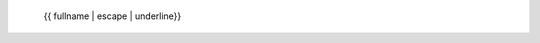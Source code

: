   {{ fullname | escape | underline}}
  
  .. currentmodule:: {{ module }}
  
  .. autoclass:: {{ objname }}
     :members:
     :show-inheritance:
     :inherited-members:
     :special-members: __call__, __add__, __mul__
  
     {% block methods %}
     {% if methods %}
     .. rubric:: {{ _('List of Public Methods') }}
  
     .. autosummary::
        :nosignatures:
     {% for item in methods %}
        {%- if not item.startswith('_') %}
        ~{{ name }}.{{ item }}
        {%- endif -%}
     {%- endfor %}
     {% endif %}
     {% endblock %}
  
     {% block attributes %}
     {% if attributes %}
     .. rubric:: {{ _('Attributes') }}
  
     .. autosummary::
     {% for item in attributes %}
        ~{{ name }}.{{ item }}
     {%- endfor %}
     {% endif %}
     {% endblock %}
  
     .. rubric:: {{ _('Methods') }}